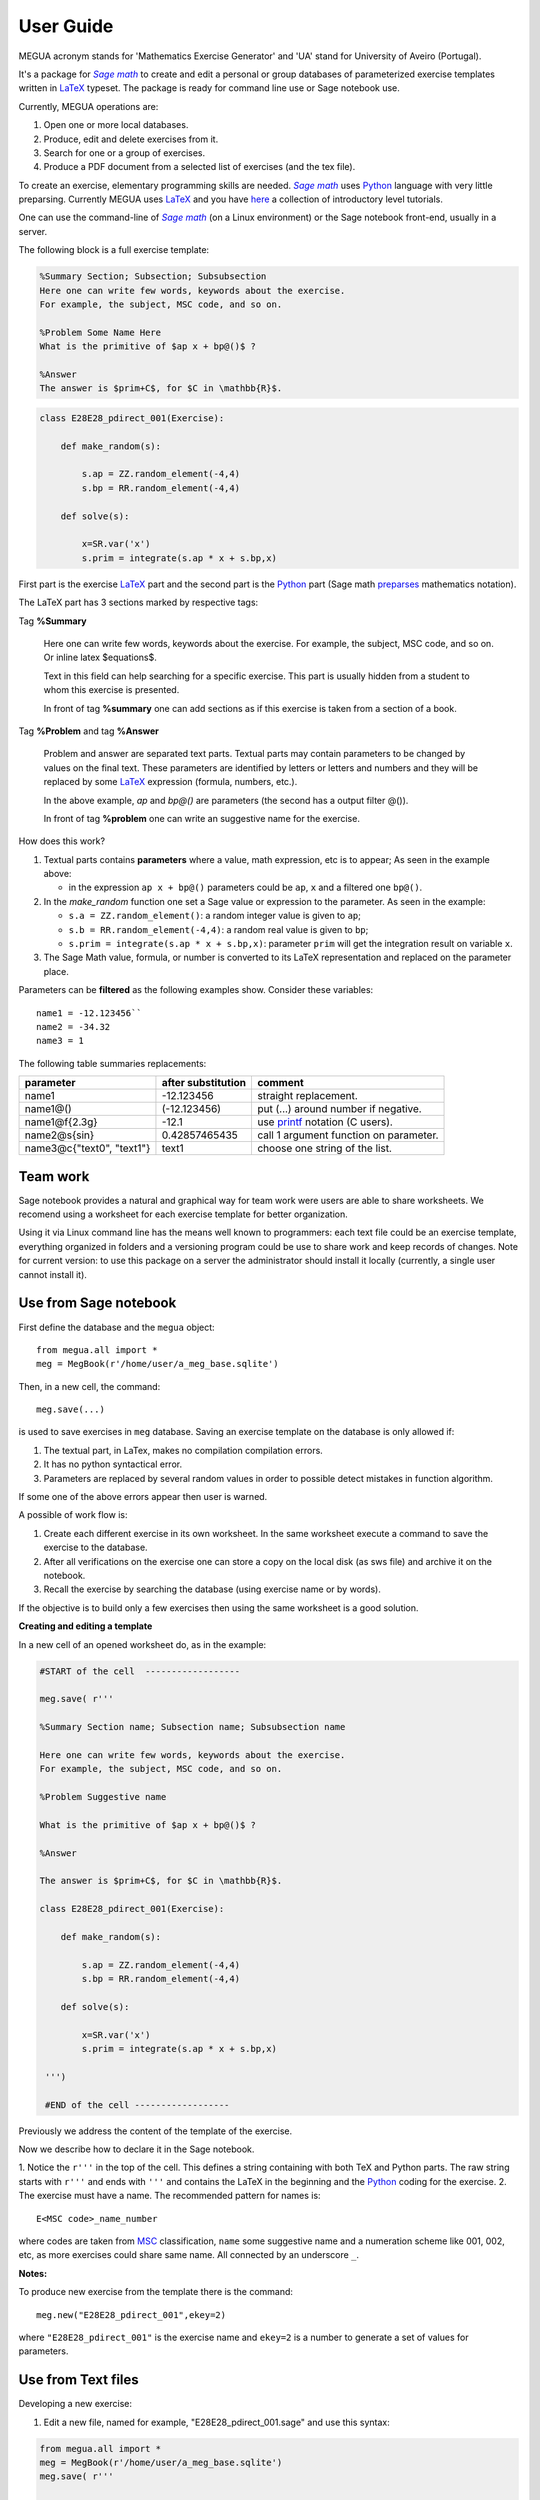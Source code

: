 
.. _userguide:

User Guide
==========

MEGUA acronym stands for 'Mathematics Exercise Generator' and 'UA' stand for University of Aveiro (Portugal). 

It's a package for |sagemath|_ to create and edit a personal 
or group databases of parameterized exercise templates written in LaTeX_ typeset. 
The package is ready for command line use or Sage notebook use. 
    
Currently, MEGUA operations are:

1. Open one or more local databases.
2. Produce, edit and delete exercises from it.
3. Search for one or a group of exercises.
4. Produce a PDF document from a selected list of exercises (and the tex file).

To create an exercise, elementary programming skills are needed. |sagemath|_ uses Python_ language 
with very little preparsing. Currently MEGUA uses LaTeX_ and you have here_ a collection of introductory level tutorials.

One can use the command-line of |sagemath|_ (on a Linux environment) or the Sage notebook front-end, usually in a server.

.. |sagemath| replace:: *Sage math*
.. _sagemath: http://www.sagemath.org
.. _Python: http://www.python.org
.. _LaTeX: http://www.tug.org
.. _here: http://www.tug.org/begin.html

The following block is a full exercise template:

.. code-block:: latex

   %Summary Section; Subsection; Subsubsection
   Here one can write few words, keywords about the exercise.
   For example, the subject, MSC code, and so on.

   %Problem Some Name Here
   What is the primitive of $ap x + bp@()$ ?

   %Answer
   The answer is $prim+C$, for $C in \mathbb{R}$.

.. code-block:: python

   class E28E28_pdirect_001(Exercise):

       def make_random(s):

           s.ap = ZZ.random_element(-4,4)
           s.bp = RR.random_element(-4,4)

       def solve(s):

           x=SR.var('x')
           s.prim = integrate(s.ap * x + s.bp,x)

First part is the exercise LaTeX_ part and the second part is the Python_ part (Sage math preparses_ mathematics notation).


.. _preparses: http://www.sagemath.org/doc/reference/sage/misc/preparser.html


The LaTeX part has 3 sections marked by respective tags:

Tag **%Summary**

    Here one can write few words, keywords about the exercise.
    For example, the subject, MSC code, and so on. Or inline latex $equations$.

    Text in this field can help searching for a specific exercise. 
    This part is usually hidden from a student to whom this exercise is presented.

    In front of tag **%summary** one can add sections as if this exercise is taken from a section of a book.

Tag **%Problem** and tag **%Answer**

    Problem and answer are separated text parts.
    Textual parts may contain parameters to be changed by values on the final text. 
    These parameters are identified by letters or letters and numbers and they will be replaced by some LaTeX_ expression (formula, numbers, etc.). 

    In the above example, `ap` and `bp@()` are parameters (the second has a output filter @()). 

    In front of tag **%problem** one can write an suggestive name for the exercise.

How does this work? 

1. Textual parts contains **parameters** where a value, math expression, etc is to appear; As seen in the example above:

   *  in the expression ``ap x + bp@()`` parameters could be ``ap``, ``x`` and a filtered one ``bp@()``.

2. In the *make_random* function one set a Sage value or expression to the parameter.  As seen in the example:

   * ``s.a = ZZ.random_element()``: a random integer value is given to ``ap``;
   * ``s.b = RR.random_element(-4,4)``: a random real value is given to ``bp``;
   * ``s.prim = integrate(s.ap * x + s.bp,x)``: parameter ``prim`` will get the integration result on variable ``x``.

3. The Sage Math value, formula, or number is converted to its LaTeX representation and replaced on the parameter place.


.. _megvariables: 


Parameters can be **filtered** as the following examples show. Consider these variables::

   name1 = -12.123456``
   name2 = -34.32
   name3 = 1

The following table summaries replacements:

.. http://docutils.sourceforge.net/docs/user/rst/quickref.html#tables

+-----------------------------+--------------------+----------------------------------------+
| parameter                   | after substitution | comment                                |
+=============================+====================+========================================+
| name1                       |  -12.123456        | straight replacement.                  |
+-----------------------------+--------------------+----------------------------------------+
| name1\@()                   |  (-12.123456)      | put (...) around number if negative.   |
+-----------------------------+--------------------+----------------------------------------+
| name1\@f{2.3g}              | -12.1              | use printf_ notation (C users).        | 
+-----------------------------+--------------------+----------------------------------------+
| name2\@s{sin}               | 0.42857465435      | call 1 argument function on parameter. |
+-----------------------------+--------------------+----------------------------------------+
| name3\@c{"text0", "text1"}  | text1              | choose one string of the list.         |
+-----------------------------+--------------------+----------------------------------------+

.. _printf: http://docs.python.org/library/stdtypes.html#string-formatting


Team work
---------

Sage notebook provides a natural and graphical way for team work were users are able to share worksheets. 
We recomend using a worksheet for each exercise template for better organization. 

Using it via Linux command line has the means well known to programmers: each text file 
could be an exercise template, everything organized in folders and a versioning program 
could be use to share work and keep records of changes. Note for current version: to use this package on 
a server the administrator should install it locally (currently, a single user cannot install it).


Use from Sage notebook
----------------------

First define the database and the ``megua`` object::

   from megua.all import *
   meg = MegBook(r'/home/user/a_meg_base.sqlite')

Then, in a new cell, the command::

   meg.save(...)

is used to save exercises in ``meg`` database. Saving an exercise template on the database is only allowed if:

1. The textual part, in LaTex, makes no compilation compilation errors.
2. It has no python syntactical error.
3. Parameters are replaced by several random values in order to possible detect mistakes in function algorithm.

If some one of the above errors appear then user is warned.

A possible of work flow is:

1. Create each different exercise in its own worksheet. In the same worksheet execute a command to save the exercise to the database.
2. After all verifications on the exercise one can store a copy on the local disk (as sws file) and archive it on the notebook. 
3. Recall the exercise by searching the database (using exercise name or by words).

If the objective is to build only a few exercises then using the same worksheet is a good solution. 

**Creating and editing a template**

In a new cell of an opened worksheet do, as in the example:

.. code-block:: python

   #START of the cell  ------------------
   
   meg.save( r'''

   %Summary Section name; Subsection name; Subsubsection name

   Here one can write few words, keywords about the exercise.
   For example, the subject, MSC code, and so on.

   %Problem Suggestive name

   What is the primitive of $ap x + bp@()$ ?

   %Answer

   The answer is $prim+C$, for $C in \mathbb{R}$.

   class E28E28_pdirect_001(Exercise):

       def make_random(s):

           s.ap = ZZ.random_element(-4,4)
           s.bp = RR.random_element(-4,4)

       def solve(s):

           x=SR.var('x')
           s.prim = integrate(s.ap * x + s.bp,x)

    ''')

    #END of the cell ------------------


Previously we address the content of the template of the exercise.

Now we describe how to declare it in the Sage notebook.

1. Notice the ``r'''`` in the top of the cell. This defines a string containing with both TeX and Python parts. 
The raw string starts with ``r'''`` and ends with ``'''`` and contains the LaTeX in the beginning and the Python_ coding for the exercise.
2. The exercise must have a name. The recommended pattern for names is::  
 
   E<MSC code>_name_number

where codes are taken from MSC_ classification, ``name`` some suggestive name and a numeration scheme like 001, 002, etc, as 
more exercises could share same name. All connected by an underscore ``_``.


.. _MSC: http://www.ams.org/mathscinet/msc/msc2010.html

**Notes:**

To produce new exercise from the template there is the command::

   meg.new("E28E28_pdirect_001",ekey=2)

where ``"E28E28_pdirect_001"`` is the exercise name and ``ekey=2`` is a number to generate a set of values for parameters.



Use from Text files
-------------------


Developing a new exercise:

1. Edit a new file, named for example, "E28E28_pdirect_001.sage" and use this syntax:

.. code-block:: python    

   from megua.all import *
   meg = MegBook(r'/home/user/a_meg_base.sqlite')
   meg.save( r'''

      exercise TeX and Sage/Python definition (see above E28E28_pdirect_001)

   ''')

2. At shell prompt do:

   sage E28E28_pdirect_001.sage


3. Check E28E28_pdirect_001.tex and E28E28_pdirect_001.pdf files for an example.

 


Creating booklets
-----------------

The title word "books" could be a little ostentatious! Maybe booklets, book of exercises, exercise sheets, and so on.

One can join several exercises (template or instances) on a PDF. We need two templates: the 'row' template for each exercise --
what are the columns we want to appear in PDF, and the 'book' template -- what packages, LaTeX style, sections and exercise we want to
show.

In what follows, note that ``"""`` mark the beginning and end of the string in Python_. In the first example:


.. code-block:: python    

   #Full information from an exercise template

   all_details = """\\textbf{Name:}~\\verb+{{ exname }}+ \
   \n\n \\textbf{Summary} \n\n {{ summary }} \
   \n\n \\textbf{Problem template} \n\n {{ problemtemplate }} \
   \n\n \\textbf{Answer template} \n\n {{ answertemplate }} \
   \n\n \\begin{verbatim}\n{{ codetxt }}\n\\end{verbatim} \
   \n\n \\textbf{Problem Example } \n\n {{ problem }} \
   \n\n \\textbf{Answer Example } \n\n {{ answer }} \
   \n\n"""

we see the keyword names of every information that is stored about an exercise:

``exname``
   The given name to the exercise. Example ``E62L20_stochastic_001``.

``summary``
   The textual summary

``problemtemplate``
   The original problem text (template) without substitutions.

``answertemplate``
   The original answer text (template) without substitutions.

``problem``
   One sample of problem text with variables replace by proper values according to *make_random* function.

``answer``
   The related answer text with variables replace by proper values according to *solve* function.


Then we must define what the book look like using another template:

.. code-block:: latex

   #
   # Exemplo de ficheiro latex a ser usado como molde.
   #

   book_template = r"""
   \documentclass{article}
   \usepackage[utf8]{inputenc}
   \begin{document}

   {{ put_here("E26B05_DPpolinomio_001") }}

   {{ put_here("E26B05_DPexponencial_001") }}

   {{ put_here("E26B05_DPpotencia_001") }}

   {{ put_here("E26B05_DPlogaritmo_001") }}   

   {{ put_here("E26B05_DPracional_001") }}

   \end{document}
   """

Now we create the book using the string ``all_details`` that indicates what we want to show from each exercise and the string template 
``book_template``:


.. code-block:: python

   # Producing a book
   meg.template_fromstring(book_template,rowtemplate=all_details)


Another configurations
^^^^^^^^^^^^^^^^^^^^^^

Short configuration:

.. code-block:: python

   #Configuração curta: mostra apenas problem e answer

   modelo_curto = """\
   \n\n \\textbf{Problem Example } \n\n {{ problem }} \
   \n\n \\textbf{Answer Example } \n\n {{ answer }} \
   \n\n"""


With LaTeX package "exercise":


.. code-block:: python

   # 
   # Using \usepackage{exercise}
   #

   model_exercicelist= """\
   \n\n \\Exercise \n {{ problem }} \
   \n\n \\Answer \n {{ answer }} \
   \n\n"""
   #proper for exercises at start and answers at the end.

   #
   # main latex file
   #

   file_exercicelist = r"""
   \documentclass{article}

   \usepackage[utf8]{inputenc}

   \usepackage{amsfonts}

   % ================
   % Exercise Package
   % ================
   \usepackage[lastexercise,answerdelayed]{exercise}
   \renewcommand{\AnswerListHeader}{\textbf{Resposta do ex.~\ExerciseHeaderNB\ ---\ }}
   \renewcommand{\theExercise}{\arabic{section}.\arabic{Exercise}} %texto da numeracao de cada exercicio
   \renewcounter{Exercise}[section] %permite re-iniciar Exercise=1 a cada chapter.

   \begin{document}

   %Isto é um teste.

   \section{Problemas}

   \begin{ExerciseList}

   {{ put_here("E26A36_PImediatas_001") }}

   {{ put_here("E26A36_PElementosSimples_001") }}

   {{ put_here("E26A36_PRacionais_001") }}

   \end{ExerciseList}


   \section{Soluções}

   \shipoutAnswer


   \end{document}
   """

   #
   #comando que gera o pdf e tex usando os moldes acima.
   #

   meg.template_fromstring(ficha_exercicelist,rowtemplate=modelo_exercicelist)



